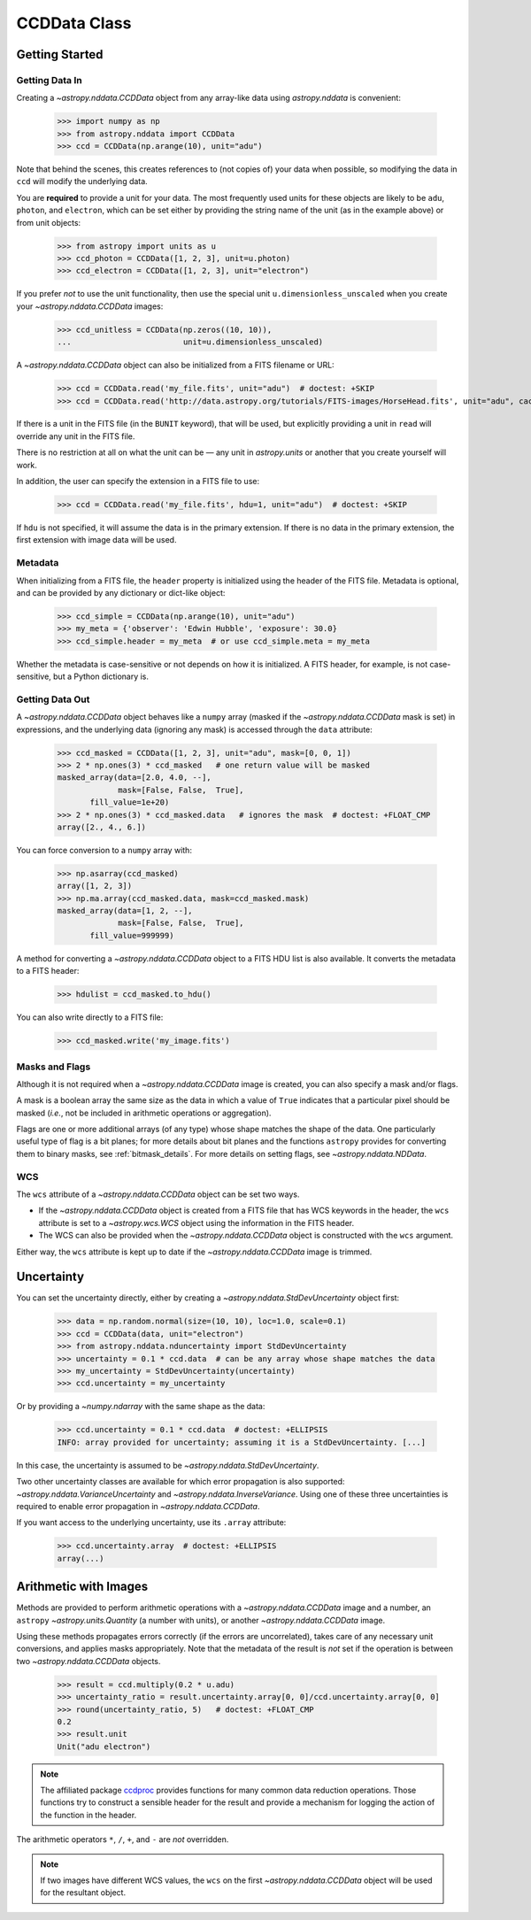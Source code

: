 .. _ccddata:


CCDData Class
=============

Getting Started
---------------

Getting Data In
+++++++++++++++

Creating a `~astropy.nddata.CCDData` object from any array-like data using
`astropy.nddata` is convenient:

    >>> import numpy as np
    >>> from astropy.nddata import CCDData
    >>> ccd = CCDData(np.arange(10), unit="adu")

Note that behind the scenes, this creates references to (not copies of) your
data when possible, so modifying the data in ``ccd`` will modify the
underlying data.

You are **required** to provide a unit for your data. The most frequently used
units for these objects are likely to be ``adu``, ``photon``, and ``electron``,
which can be set either by providing the string name of the unit (as in the
example above) or from unit objects:

    >>> from astropy import units as u
    >>> ccd_photon = CCDData([1, 2, 3], unit=u.photon)
    >>> ccd_electron = CCDData([1, 2, 3], unit="electron")

If you prefer *not* to use the unit functionality, then use the special unit
``u.dimensionless_unscaled`` when you create your `~astropy.nddata.CCDData`
images:

    >>> ccd_unitless = CCDData(np.zeros((10, 10)),
    ...                        unit=u.dimensionless_unscaled)

A `~astropy.nddata.CCDData` object can also be initialized from a FITS filename
or URL:

    >>> ccd = CCDData.read('my_file.fits', unit="adu")  # doctest: +SKIP
    >>> ccd = CCDData.read('http://data.astropy.org/tutorials/FITS-images/HorseHead.fits', unit="adu", cache=True)  # doctest: +REMOTE_DATA +IGNORE_WARNINGS

If there is a unit in the FITS file (in the ``BUNIT`` keyword), that will be
used, but explicitly providing a unit in ``read`` will override any unit in the
FITS file.

There is no restriction at all on what the unit can be — any unit in
`astropy.units` or another that you create yourself will work.

In addition, the user can specify the extension in a FITS file to use:

    >>> ccd = CCDData.read('my_file.fits', hdu=1, unit="adu")  # doctest: +SKIP

If ``hdu`` is not specified, it will assume the data is in the primary
extension. If there is no data in the primary extension, the first extension
with image data will be used.

Metadata
++++++++

When initializing from a FITS file, the ``header`` property is initialized using
the header of the FITS file. Metadata is optional, and can be provided by any
dictionary or dict-like object:

    >>> ccd_simple = CCDData(np.arange(10), unit="adu")
    >>> my_meta = {'observer': 'Edwin Hubble', 'exposure': 30.0}
    >>> ccd_simple.header = my_meta  # or use ccd_simple.meta = my_meta

Whether the metadata is case-sensitive or not depends on how it is
initialized. A FITS header, for example, is not case-sensitive, but a Python
dictionary is.

Getting Data Out
++++++++++++++++

A `~astropy.nddata.CCDData` object behaves like a ``numpy`` array (masked if the
`~astropy.nddata.CCDData` mask is set) in expressions, and the underlying
data (ignoring any mask) is accessed through the ``data`` attribute:

    >>> ccd_masked = CCDData([1, 2, 3], unit="adu", mask=[0, 0, 1])
    >>> 2 * np.ones(3) * ccd_masked   # one return value will be masked
    masked_array(data=[2.0, 4.0, --],
                 mask=[False, False,  True],
           fill_value=1e+20)
    >>> 2 * np.ones(3) * ccd_masked.data   # ignores the mask  # doctest: +FLOAT_CMP
    array([2., 4., 6.])

You can force conversion to a ``numpy`` array with:

    >>> np.asarray(ccd_masked)
    array([1, 2, 3])
    >>> np.ma.array(ccd_masked.data, mask=ccd_masked.mask)
    masked_array(data=[1, 2, --],
                 mask=[False, False,  True],
           fill_value=999999)

A method for converting a `~astropy.nddata.CCDData` object to a FITS HDU list
is also available. It converts the metadata to a FITS header:

    >>> hdulist = ccd_masked.to_hdu()

You can also write directly to a FITS file:

    >>> ccd_masked.write('my_image.fits')

Masks and Flags
+++++++++++++++

Although it is not required when a `~astropy.nddata.CCDData` image is created,
you can also specify a mask and/or flags.

A mask is a boolean array the same size as the data in which a value of
``True`` indicates that a particular pixel should be masked (*i.e.*, not be
included in arithmetic operations or aggregation).

Flags are one or more additional arrays (of any type) whose shape matches the
shape of the data. One particularly useful type of flag is a bit planes; for
more details about bit planes and the functions ``astropy`` provides for
converting them to binary masks, see :ref:`bitmask_details`. For more details
on setting flags, see `~astropy.nddata.NDData`.

WCS
+++

The ``wcs`` attribute of a `~astropy.nddata.CCDData` object can be set two ways.

+ If the `~astropy.nddata.CCDData` object is created from a FITS file that has
  WCS keywords in the header, the ``wcs`` attribute is set to a
  `~astropy.wcs.WCS` object using the information in the FITS header.

+ The WCS can also be provided when the `~astropy.nddata.CCDData` object is
  constructed with the ``wcs`` argument.

Either way, the ``wcs`` attribute is kept up to date if the
`~astropy.nddata.CCDData` image is trimmed.

Uncertainty
-----------

You can set the uncertainty directly, either by creating a
`~astropy.nddata.StdDevUncertainty` object first:

    >>> data = np.random.normal(size=(10, 10), loc=1.0, scale=0.1)
    >>> ccd = CCDData(data, unit="electron")
    >>> from astropy.nddata.nduncertainty import StdDevUncertainty
    >>> uncertainty = 0.1 * ccd.data  # can be any array whose shape matches the data
    >>> my_uncertainty = StdDevUncertainty(uncertainty)
    >>> ccd.uncertainty = my_uncertainty

Or by providing a `~numpy.ndarray` with the same shape as the data:

    >>> ccd.uncertainty = 0.1 * ccd.data  # doctest: +ELLIPSIS
    INFO: array provided for uncertainty; assuming it is a StdDevUncertainty. [...]

In this case, the uncertainty is assumed to be
`~astropy.nddata.StdDevUncertainty`.

Two other uncertainty classes are available for which error propagation is
also supported: `~astropy.nddata.VarianceUncertainty` and
`~astropy.nddata.InverseVariance`. Using one of these three uncertainties is
required to enable error propagation in `~astropy.nddata.CCDData`.

If you want access to the underlying uncertainty, use its ``.array`` attribute:

    >>> ccd.uncertainty.array  # doctest: +ELLIPSIS
    array(...)

Arithmetic with Images
----------------------

Methods are provided to perform arithmetic operations with a
`~astropy.nddata.CCDData` image and a number, an ``astropy``
`~astropy.units.Quantity` (a number with units), or another
`~astropy.nddata.CCDData` image.

Using these methods propagates errors correctly (if the errors are
uncorrelated), takes care of any necessary unit conversions, and applies masks
appropriately. Note that the metadata of the result is *not* set if the
operation is between two `~astropy.nddata.CCDData` objects.

    >>> result = ccd.multiply(0.2 * u.adu)
    >>> uncertainty_ratio = result.uncertainty.array[0, 0]/ccd.uncertainty.array[0, 0]
    >>> round(uncertainty_ratio, 5)   # doctest: +FLOAT_CMP
    0.2
    >>> result.unit
    Unit("adu electron")

.. note::
    The affiliated package `ccdproc <https://ccdproc.readthedocs.io>`_ provides
    functions for many common data reduction operations. Those functions try to
    construct a sensible header for the result and provide a mechanism for
    logging the action of the function in the header.


The arithmetic operators ``*``, ``/``, ``+``, and ``-`` are *not* overridden.

.. note::
   If two images have different WCS values, the ``wcs`` on the first
   `~astropy.nddata.CCDData` object will be used for the resultant object.
